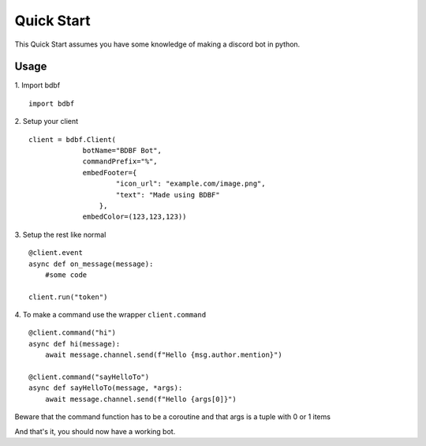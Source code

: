 .. highlight:: python

Quick Start
===========

This Quick Start assumes you have some knowledge of making a discord bot in python.

Usage
^^^^^
1. Import bdbf
::
    import bdbf

2. Setup your client
::
   client = bdbf.Client(
                botName="BDBF Bot",
                commandPrefix="%",
                embedFooter={
                        "icon_url": "example.com/image.png",
                        "text": "Made using BDBF"
                    },
                embedColor=(123,123,123))

3. Setup the rest like normal
::
   @client.event
   async def on_message(message):
       #some code

   client.run("token")

4. To make a command use the wrapper ``client.command`` 
::
    @client.command("hi")
    async def hi(message):
        await message.channel.send(f"Hello {msg.author.mention}")

    @client.command("sayHelloTo")
    async def sayHelloTo(message, *args):
        await message.channel.send(f"Hello {args[0]}")

Beware that the command function has to be a coroutine and that args is a tuple with 0 or 1 items

And that's it, you should now have a working bot.